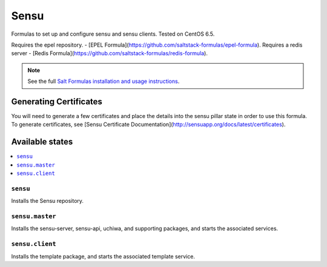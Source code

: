 =====
Sensu
=====

Formulas to set up and configure sensu and sensu clients. Tested on CentOS 6.5.

Requires the epel repository. - [EPEL Formula](https://github.com/saltstack-formulas/epel-formula).
Requires a redis server - [Redis Formula](https://github.com/saltstack-formulas/redis-formula).

.. note::

    See the full `Salt Formulas installation and usage instructions
    <http://docs.saltstack.com/en/latest/topics/development/conventions/formulas.html>`_.

Generating Certificates
=====================

You will need to generate a few certificates and place the details into the
sensu pillar state in order to use this formula. To generate certificates, see
[Sensu Certificate Documentation](http://sensuapp.org/docs/latest/certificates).

Available states
================

.. contents::
    :local:

``sensu``
------------

Installs the Sensu repository.

``sensu.master``
------------

Installs the sensu-server, sensu-api, uchiwa, and supporting packages, and
starts the associated services.

``sensu.client``
------------

Installs the template package, and starts the associated template service.